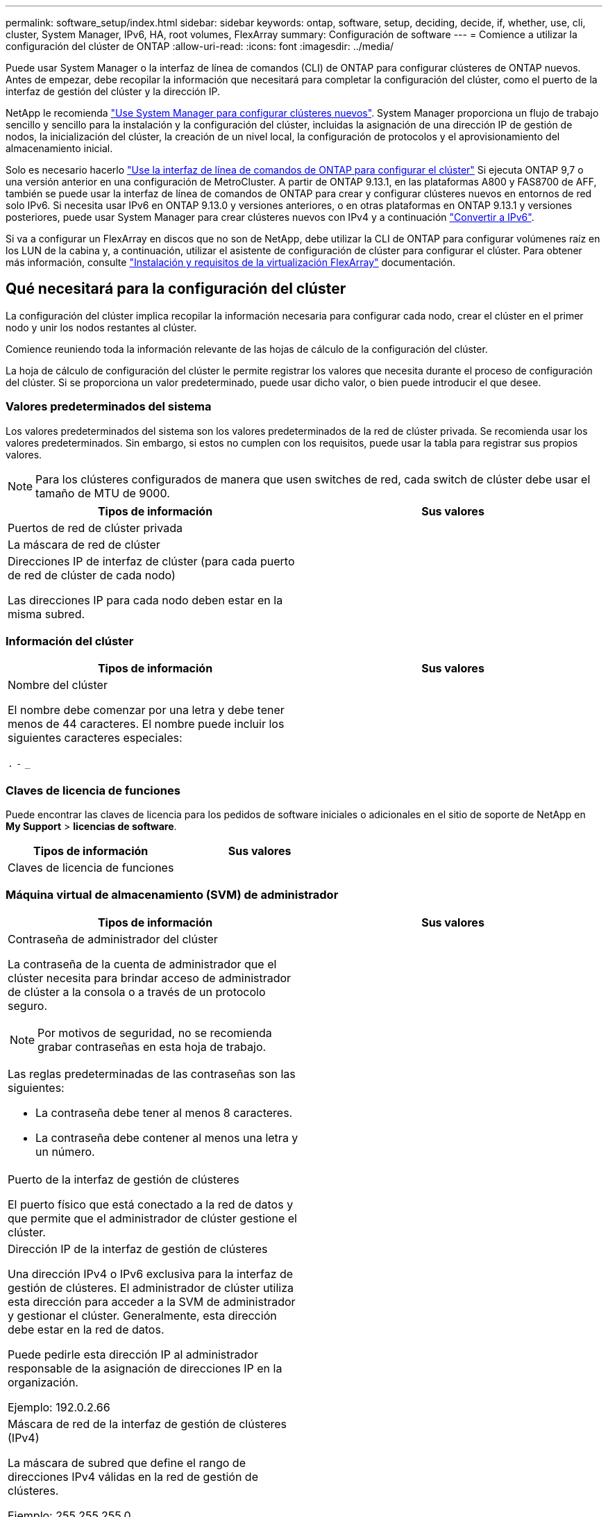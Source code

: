---
permalink: software_setup/index.html 
sidebar: sidebar 
keywords: ontap, software, setup, deciding, decide, if, whether, use, cli, cluster, System Manager, IPv6, HA, root volumes, FlexArray 
summary: Configuración de software 
---
= Comience a utilizar la configuración del clúster de ONTAP
:allow-uri-read: 
:icons: font
:imagesdir: ../media/


[role="lead"]
Puede usar System Manager o la interfaz de línea de comandos (CLI) de ONTAP para configurar clústeres de ONTAP nuevos.  Antes de empezar, debe recopilar la información que necesitará para completar la configuración del clúster, como el puerto de la interfaz de gestión del clúster y la dirección IP.

NetApp le recomienda link:../task_configure_ontap.html["Use System Manager para configurar clústeres nuevos"].  System Manager proporciona un flujo de trabajo sencillo y sencillo para la instalación y la configuración del clúster, incluidas la asignación de una dirección IP de gestión de nodos, la inicialización del clúster, la creación de un nivel local, la configuración de protocolos y el aprovisionamiento del almacenamiento inicial.

Solo es necesario hacerlo link:task_create_the_cluster_on_the_first_node.html["Use la interfaz de línea de comandos de ONTAP para configurar el clúster"] Si ejecuta ONTAP 9,7 o una versión anterior en una configuración de MetroCluster.
A partir de ONTAP 9.13.1, en las plataformas A800 y FAS8700 de AFF, también se puede usar la interfaz de línea de comandos de ONTAP para crear y configurar clústeres nuevos en entornos de red solo IPv6. Si necesita usar IPv6 en ONTAP 9.13.0 y versiones anteriores, o en otras plataformas en ONTAP 9.13.1 y versiones posteriores, puede usar System Manager para crear clústeres nuevos con IPv4 y a continuación link:convert-ipv4-to-ipv6-task.html["Convertir a IPv6"].

Si va a configurar un FlexArray en discos que no son de NetApp, debe utilizar la CLI de ONTAP para configurar volúmenes raíz en los LUN de la cabina y, a continuación, utilizar el asistente de configuración de clúster para configurar el clúster.
Para obtener más información, consulte link:https://docs.netapp.com/us-en/ontap-flexarray/install/concept_flexarray_virtualization_technology_overview_using_array_luns_for_storage.html["Instalación y requisitos de la virtualización FlexArray"] documentación.



== Qué necesitará para la configuración del clúster

[role="lead"]
La configuración del clúster implica recopilar la información necesaria para configurar cada nodo, crear el clúster en el primer nodo y unir los nodos restantes al clúster.

Comience reuniendo toda la información relevante de las hojas de cálculo de la configuración del clúster.

La hoja de cálculo de configuración del clúster le permite registrar los valores que necesita durante el proceso de configuración del clúster. Si se proporciona un valor predeterminado, puede usar dicho valor, o bien puede introducir el que desee.



=== Valores predeterminados del sistema

Los valores predeterminados del sistema son los valores predeterminados de la red de clúster privada. Se recomienda usar los valores predeterminados. Sin embargo, si estos no cumplen con los requisitos, puede usar la tabla para registrar sus propios valores.


NOTE: Para los clústeres configurados de manera que usen switches de red, cada switch de clúster debe usar el tamaño de MTU de 9000.

[cols="2*"]
|===
| Tipos de información | Sus valores 


| Puertos de red de clúster privada |  


| La máscara de red de clúster |  


| Direcciones IP de interfaz de clúster (para cada puerto de red de clúster de cada nodo)

Las direcciones IP para cada nodo deben estar en la misma subred. |  
|===


=== Información del clúster

[cols="2*"]
|===
| Tipos de información | Sus valores 


| Nombre del clúster

El nombre debe comenzar por una letra y debe tener menos de 44 caracteres. El nombre puede incluir los siguientes caracteres especiales:

`.` `-` `_` |  
|===


=== Claves de licencia de funciones

Puede encontrar las claves de licencia para los pedidos de software iniciales o adicionales en el sitio de soporte de NetApp en *My Support* > *licencias de software*.

[cols="2*"]
|===
| Tipos de información | Sus valores 


| Claves de licencia de funciones |  
|===


=== Máquina virtual de almacenamiento (SVM) de administrador

[cols="2*"]
|===
| Tipos de información | Sus valores 


 a| 
Contraseña de administrador del clúster

La contraseña de la cuenta de administrador que el clúster necesita para brindar acceso de administrador de clúster a la consola o a través de un protocolo seguro.


NOTE: Por motivos de seguridad, no se recomienda grabar contraseñas en esta hoja de trabajo.

Las reglas predeterminadas de las contraseñas son las siguientes:

* La contraseña debe tener al menos 8 caracteres.
* La contraseña debe contener al menos una letra y un número.

 a| 



 a| 
Puerto de la interfaz de gestión de clústeres

El puerto físico que está conectado a la red de datos y que permite que el administrador de clúster gestione el clúster.
 a| 



 a| 
Dirección IP de la interfaz de gestión de clústeres

Una dirección IPv4 o IPv6 exclusiva para la interfaz de gestión de clústeres. El administrador de clúster utiliza esta dirección para acceder a la SVM de administrador y gestionar el clúster. Generalmente, esta dirección debe estar en la red de datos.

Puede pedirle esta dirección IP al administrador responsable de la asignación de direcciones IP en la organización.

Ejemplo: 192.0.2.66
 a| 



 a| 
Máscara de red de la interfaz de gestión de clústeres (IPv4)

La máscara de subred que define el rango de direcciones IPv4 válidas en la red de gestión de clústeres.

Ejemplo: 255.255.255.0
 a| 



 a| 
Longitud de la máscara de red de la interfaz de gestión de clústeres (IPv6)

Si la interfaz de gestión de clústeres utiliza una dirección IPv6, este valor representa la longitud del prefijo que define el rango de direcciones IPv6 válidas en la red de gestión de clústeres.

Ejemplo: 64
 a| 



 a| 
Puerta de enlace predeterminada de la interfaz de gestión de clústeres

La dirección IP del enrutador de la red de gestión de clústeres.
 a| 



 a| 
Nombre de dominio DNS

El nombre del dominio DNS de la red.

El nombre de dominio debe estar compuesto de caracteres alfanuméricos. Para introducir varios nombres de dominio DNS, separe cada uno con una coma o un espacio.
 a| 



 a| 
Las direcciones IP del servidor de nombres

Las direcciones IP de los servidores de nombres DNS. Separe las direcciones con una coma o un espacio.
 a| 

|===


=== Información del nodo (para cada nodo del clúster)

[cols="2*"]
|===
| Tipos de información | Sus valores 


 a| 
Ubicación física de la controladora (opcional)

Una descripción de la ubicación física de la controladora. Use una descripción que identifique la ubicación del nodo en el clúster (por ejemplo, «"Lab 5, fila 7, rack B»).
 a| 



 a| 
Puerto de la interfaz de gestión de nodos

El puerto físico que está conectado a la red de gestión de nodos y que permite que el administrador de clústeres gestione el nodo.
 a| 



 a| 
Dirección IP de la interfaz de gestión de nodos

Una dirección IPv4 o IPv6 exclusiva para la interfaz de gestión de nodos en la red de gestión. Si ha definido el puerto de la interfaz de gestión de nodos de manera que sea un puerto de datos, esta dirección IP debe ser una dirección IP exclusiva en la red de datos.

Puede pedirle esta dirección IP al administrador responsable de la asignación de direcciones IP en la organización.

Ejemplo: 192.0.2.66
 a| 



 a| 
Máscara de red de la interfaz de gestión de nodos (IPv4)

La máscara de subred que define el rango de direcciones IP válidas en la red de gestión de nodos.

Si ha definido el puerto de la interfaz de gestión de nodos de manera que sea un puerto de datos, esta máscara de red debe ser la máscara de subred de la red de datos.

Ejemplo: 255.255.255.0
 a| 



 a| 
Longitud de la máscara de red de la interfaz de gestión de nodos (IPv6)

Si la interfaz de gestión de nodos utiliza una dirección IPv6, este valor representa la longitud del prefijo que define el rango de direcciones IPv6 válidas en la red de gestión de nodos.

Ejemplo: 64
 a| 



 a| 
Puerta de enlace predeterminada de la interfaz de gestión de nodos

La dirección IP del enrutador de la red de gestión de nodos.
 a| 

|===


=== Información del servidor NTP

[cols="2*"]
|===
| Tipos de información | Sus valores 


 a| 
Direcciones del servidor NTP

Las direcciones IP de los servidores de Protocolo de hora de red (NTP) del sitio. Estos servidores se utilizan para sincronizar la hora en todo el clúster.
 a| 

|===